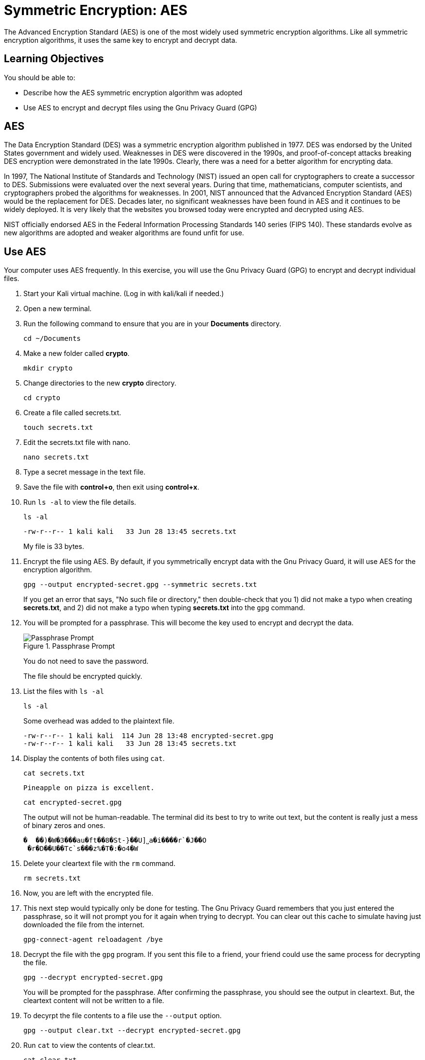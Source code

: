 = Symmetric Encryption: AES

The Advanced Encryption Standard (AES) is one of the most widely used symmetric encryption algorithms. Like all symmetric encryption algorithms, it uses the same key to encrypt and decrypt data.

== Learning Objectives

You should be able to:

* Describe how the AES symmetric encryption algorithm was adopted
* Use AES to encrypt and decrypt files using the Gnu Privacy Guard (GPG)

== AES

The Data Encryption Standard (DES) was a symmetric encryption algorithm published in 1977. DES was endorsed by the United States government and widely used. Weaknesses in DES were discovered in the 1990s, and proof-of-concept attacks breaking DES encryption were demonstrated in the late 1990s. Clearly, there was a need for a better algorithm for encrypting data.

In 1997, The National Institute of Standards and Technology (NIST) issued an open call for cryptographers to create a successor to DES. Submissions were evaluated over the next several years. During that time, mathematicians, computer scientists, and cryptographers probed the algorithms for weaknesses. In 2001, NIST announced that the Advanced Encryption Standard (AES) would be the replacement for DES. Decades later, no significant weaknesses have been found in AES and it continues to be widely deployed. It is very likely that the websites you browsed today were encrypted and decrypted using AES.

NIST officially endorsed AES in the Federal Information Processing Standards 140 series (FIPS 140). These standards evolve as new algorithms are adopted and weaker algorithms are found unfit for use.

== Use AES

Your computer uses AES frequently. In this exercise, you will use the Gnu Privacy Guard (GPG) to encrypt and decrypt individual files.

. Start your Kali virtual machine. (Log in with kali/kali if needed.)
. Open a new terminal.
. Run the following command to ensure that you are in your *Documents* directory.
+
[source,shell]
----
cd ~/Documents
----
. Make a new folder called *crypto*.
+
[source,shell]
----
mkdir crypto
----
. Change directories to the new *crypto* directory.
+
[source,shell]
----
cd crypto
----
. Create a file called secrets.txt.
+
[source,shell]
----
touch secrets.txt
----
. Edit the secrets.txt file with nano.
+
[source,shell]
----
nano secrets.txt
----
. Type a secret message in the text file.
. Save the file with *control+o*, then exit using *control+x*.
. Run `ls -al` to view the file details.
+
[source,shell]
----
ls -al
----
+
....
-rw-r--r-- 1 kali kali   33 Jun 28 13:45 secrets.txt
....
+
My file is 33 bytes.
. Encrypt the file using AES. By default, if you symmetrically encrypt data with the Gnu Privacy Guard, it will use AES for the encryption algorithm. 
+
[source,shell]
----
gpg --output encrypted-secret.gpg --symmetric secrets.txt
----
+
If you get an error that says, "No such file or directory," then double-check that you 1) did not make a typo when creating *secrets.txt*, and 2) did not make a typo when typing *secrets.txt* into the `gpg` command.
. You will be prompted for a passphrase. This will become the key used to encrypt and decrypt the data.
+
.Passphrase Prompt
image::passphrase-prompt.png[Passphrase Prompt]
+
You do not need to save the password.
+
The file should be encrypted quickly.
. List the files with `ls -al`
+
[source,shell]
----
ls -al
----
+
Some overhead was added to the plaintext file.
+
....
-rw-r--r-- 1 kali kali  114 Jun 28 13:48 encrypted-secret.gpg
-rw-r--r-- 1 kali kali   33 Jun 28 13:45 secrets.txt
....
. Display the contents of both files using `cat`.
+
[source,shell]
----
cat secrets.txt
----
+
....
Pineapple on pizza is excellent.
....
+
[source,shell]
----
cat encrypted-secret.gpg
----
+
The output will not be human-readable. The terminal did its best to try to write out text, but the content is really just a mess of binary zeros and ones.
+
....
�  ��)�W�3���au�ft��8�St-}��U]˽a�i����r`�J��O
 �r�D��U��Tc`s���z%�T�:�o4�W
....
. Delete your cleartext file with the `rm` command.
+
[source,shell]
----
rm secrets.txt
----
. Now, you are left with the encrypted file.
. This next step would typically only be done for testing. The Gnu Privacy Guard remembers that you just entered the passphrase, so it will not prompt you for it again when trying to decrypt. You can clear out this cache to simulate having just downloaded the file from the internet.
+
[source,shell]
----
gpg-connect-agent reloadagent /bye
----
. Decrypt the file with the `gpg` program. If you sent this file to a friend, your friend could use the same process for decrypting the file.
+
[source,shell]
----
gpg --decrypt encrypted-secret.gpg
----
+
You will be prompted for the passphrase. After confirming the passphrase, you should see the output in cleartext. But, the cleartext content will not be written to a file.
. To decyrpt the file contents to a file use the `--output` option.
+
[source,shell]
----
gpg --output clear.txt --decrypt encrypted-secret.gpg
----
. Run `cat` to view the contents of clear.txt.
+
[source,shell]
----
cat clear.txt
----
+
The original file will be restored.
+
....
-rw-r--r-- 1 kali kali   33 Jun 28 13:58 clear.txt
-rw-r--r-- 1 kali kali  114 Jun 28 13:48 encrypted-secret.gpg
....

== Reflection

* Should the government be given a copy of all AES keys for safekeeping?
* Should encrypted communication be the default?

